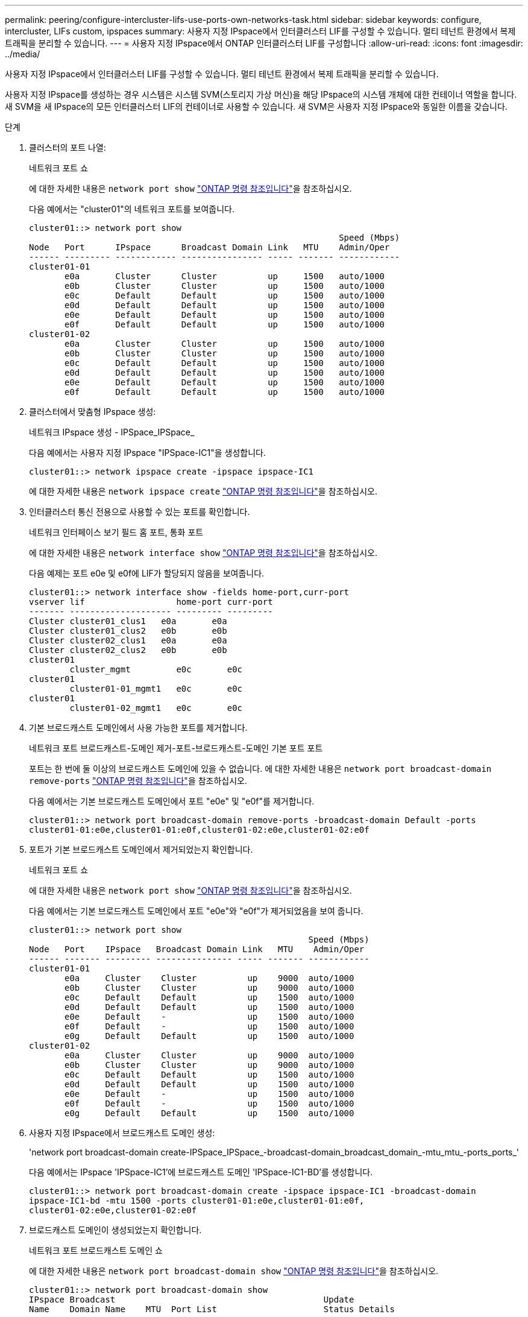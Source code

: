 ---
permalink: peering/configure-intercluster-lifs-use-ports-own-networks-task.html 
sidebar: sidebar 
keywords: configure, intercluster, LIFs  custom, ipspaces 
summary: 사용자 지정 IPspace에서 인터클러스터 LIF를 구성할 수 있습니다. 멀티 테넌트 환경에서 복제 트래픽을 분리할 수 있습니다. 
---
= 사용자 지정 IPspace에서 ONTAP 인터클러스터 LIF를 구성합니다
:allow-uri-read: 
:icons: font
:imagesdir: ../media/


[role="lead"]
사용자 지정 IPspace에서 인터클러스터 LIF를 구성할 수 있습니다. 멀티 테넌트 환경에서 복제 트래픽을 분리할 수 있습니다.

사용자 지정 IPspace를 생성하는 경우 시스템은 시스템 SVM(스토리지 가상 머신)을 해당 IPspace의 시스템 개체에 대한 컨테이너 역할을 합니다. 새 SVM을 새 IPspace의 모든 인터클러스터 LIF의 컨테이너로 사용할 수 있습니다. 새 SVM은 사용자 지정 IPspace와 동일한 이름을 갖습니다.

.단계
. 클러스터의 포트 나열:
+
네트워크 포트 쇼

+
에 대한 자세한 내용은 `network port show` link:https://docs.netapp.com/us-en/ontap-cli/network-port-show.html["ONTAP 명령 참조입니다"^]을 참조하십시오.

+
다음 예에서는 "cluster01"의 네트워크 포트를 보여줍니다.

+
[listing]
----

cluster01::> network port show
                                                             Speed (Mbps)
Node   Port      IPspace      Broadcast Domain Link   MTU    Admin/Oper
------ --------- ------------ ---------------- ----- ------- ------------
cluster01-01
       e0a       Cluster      Cluster          up     1500   auto/1000
       e0b       Cluster      Cluster          up     1500   auto/1000
       e0c       Default      Default          up     1500   auto/1000
       e0d       Default      Default          up     1500   auto/1000
       e0e       Default      Default          up     1500   auto/1000
       e0f       Default      Default          up     1500   auto/1000
cluster01-02
       e0a       Cluster      Cluster          up     1500   auto/1000
       e0b       Cluster      Cluster          up     1500   auto/1000
       e0c       Default      Default          up     1500   auto/1000
       e0d       Default      Default          up     1500   auto/1000
       e0e       Default      Default          up     1500   auto/1000
       e0f       Default      Default          up     1500   auto/1000
----
. 클러스터에서 맞춤형 IPspace 생성:
+
네트워크 IPspace 생성 - IPSpace_IPSpace_

+
다음 예에서는 사용자 지정 IPspace "IPSpace-IC1"을 생성합니다.

+
[listing]
----
cluster01::> network ipspace create -ipspace ipspace-IC1
----
+
에 대한 자세한 내용은 `network ipspace create` link:https://docs.netapp.com/us-en/ontap-cli/network-ipspace-create.html["ONTAP 명령 참조입니다"^]을 참조하십시오.

. 인터클러스터 통신 전용으로 사용할 수 있는 포트를 확인합니다.
+
네트워크 인터페이스 보기 필드 홈 포트, 통화 포트

+
에 대한 자세한 내용은 `network interface show` link:https://docs.netapp.com/us-en/ontap-cli/network-interface-show.html["ONTAP 명령 참조입니다"^]을 참조하십시오.

+
다음 예제는 포트 e0e 및 e0f에 LIF가 할당되지 않음을 보여줍니다.

+
[listing]
----

cluster01::> network interface show -fields home-port,curr-port
vserver lif                  home-port curr-port
------- -------------------- --------- ---------
Cluster cluster01_clus1   e0a       e0a
Cluster cluster01_clus2   e0b       e0b
Cluster cluster02_clus1   e0a       e0a
Cluster cluster02_clus2   e0b       e0b
cluster01
        cluster_mgmt         e0c       e0c
cluster01
        cluster01-01_mgmt1   e0c       e0c
cluster01
        cluster01-02_mgmt1   e0c       e0c
----
. 기본 브로드캐스트 도메인에서 사용 가능한 포트를 제거합니다.
+
네트워크 포트 브로드캐스트-도메인 제거-포트-브로드캐스트-도메인 기본 포트 포트

+
포트는 한 번에 둘 이상의 브로드캐스트 도메인에 있을 수 없습니다. 에 대한 자세한 내용은 `network port broadcast-domain remove-ports` link:https://docs.netapp.com/us-en/ontap-cli/network-port-broadcast-domain-remove-ports.html["ONTAP 명령 참조입니다"^]을 참조하십시오.

+
다음 예에서는 기본 브로드캐스트 도메인에서 포트 "e0e" 및 "e0f"를 제거합니다.

+
[listing]
----
cluster01::> network port broadcast-domain remove-ports -broadcast-domain Default -ports
cluster01-01:e0e,cluster01-01:e0f,cluster01-02:e0e,cluster01-02:e0f
----
. 포트가 기본 브로드캐스트 도메인에서 제거되었는지 확인합니다.
+
네트워크 포트 쇼

+
에 대한 자세한 내용은 `network port show` link:https://docs.netapp.com/us-en/ontap-cli/network-port-show.html["ONTAP 명령 참조입니다"^]을 참조하십시오.

+
다음 예에서는 기본 브로드캐스트 도메인에서 포트 "e0e"와 "e0f"가 제거되었음을 보여 줍니다.

+
[listing]
----
cluster01::> network port show
                                                       Speed (Mbps)
Node   Port    IPspace   Broadcast Domain Link   MTU    Admin/Oper
------ ------- --------- --------------- ----- ------- ------------
cluster01-01
       e0a     Cluster    Cluster          up    9000  auto/1000
       e0b     Cluster    Cluster          up    9000  auto/1000
       e0c     Default    Default          up    1500  auto/1000
       e0d     Default    Default          up    1500  auto/1000
       e0e     Default    -                up    1500  auto/1000
       e0f     Default    -                up    1500  auto/1000
       e0g     Default    Default          up    1500  auto/1000
cluster01-02
       e0a     Cluster    Cluster          up    9000  auto/1000
       e0b     Cluster    Cluster          up    9000  auto/1000
       e0c     Default    Default          up    1500  auto/1000
       e0d     Default    Default          up    1500  auto/1000
       e0e     Default    -                up    1500  auto/1000
       e0f     Default    -                up    1500  auto/1000
       e0g     Default    Default          up    1500  auto/1000
----
. 사용자 지정 IPspace에서 브로드캐스트 도메인 생성:
+
'network port broadcast-domain create-IPSpace_IPSpace_-broadcast-domain_broadcast_domain_-mtu_mtu_-ports_ports_'

+
다음 예에서는 IPspace 'IPSpace-IC1'에 브로드캐스트 도메인 'IPSpace-IC1-BD'를 생성합니다.

+
[listing]
----
cluster01::> network port broadcast-domain create -ipspace ipspace-IC1 -broadcast-domain
ipspace-IC1-bd -mtu 1500 -ports cluster01-01:e0e,cluster01-01:e0f,
cluster01-02:e0e,cluster01-02:e0f
----
. 브로드캐스트 도메인이 생성되었는지 확인합니다.
+
네트워크 포트 브로드캐스트 도메인 쇼

+
에 대한 자세한 내용은 `network port broadcast-domain show` link:https://docs.netapp.com/us-en/ontap-cli/network-port-broadcast-domain-show.html["ONTAP 명령 참조입니다"^]을 참조하십시오.

+
[listing]
----
cluster01::> network port broadcast-domain show
IPspace Broadcast                                         Update
Name    Domain Name    MTU  Port List                     Status Details
------- ----------- ------  ----------------------------- --------------
Cluster Cluster       9000
                            cluster01-01:e0a              complete
                            cluster01-01:e0b              complete
                            cluster01-02:e0a              complete
                            cluster01-02:e0b              complete
Default Default       1500
                            cluster01-01:e0c              complete
                            cluster01-01:e0d              complete
                            cluster01-01:e0f              complete
                            cluster01-01:e0g              complete
                            cluster01-02:e0c              complete
                            cluster01-02:e0d              complete
                            cluster01-02:e0f              complete
                            cluster01-02:e0g              complete
ipspace-IC1
        ipspace-IC1-bd
                      1500
                            cluster01-01:e0e              complete
                            cluster01-01:e0f              complete
                            cluster01-02:e0e              complete
                            cluster01-02:e0f              complete
----
. 시스템 SVM에 대한 인터클러스터 LIF를 생성한 후 이를 브로드캐스트 도메인에 할당합니다.
+
|===
| 옵션을 선택합니다 | 설명 


 a| 
* ONTAP 9.6 이상: *
 a| 
'network interface create-vserver_system_SVM_-lif_LIF_name_-service-policy default-인터클러스터-home-node_node_-home-port_port_-address_port_ip_-netmask_mask_'



 a| 
* ONTAP 9.5 및 이전 버전의 경우: *
 a| 
'network interface create-vserver_system_SVM_-lif_LIF_name_-role l인터클러스터-home-node_node_-home-port_port_-address_port_ip_-netmask_mask_'

|===
+
LIF는 홈 포트가 할당된 브로드캐스트 도메인에서 생성됩니다. 브로드캐스트 도메인에는 브로드캐스트 도메인과 동일한 이름의 기본 페일오버 그룹이 있습니다. 에 대한 자세한 내용은 `network interface create` link:https://docs.netapp.com/us-en/ontap-cli/network-interface-create.html["ONTAP 명령 참조입니다"^]을 참조하십시오.

+
다음 예에서는 브로드캐스트 도메인 IPSpace-IC1-BD에 인터클러스터 LIF 'cluster01_icl01' 및 'cluster01_icl02'를 생성합니다.

+
[listing]
----
cluster01::> network interface create -vserver ipspace-IC1 -lif cluster01_icl01 -service-
policy default-intercluster -home-node cluster01-01 -home-port e0e -address 192.168.1.201
-netmask 255.255.255.0

cluster01::> network interface create -vserver ipspace-IC1 -lif cluster01_icl02 -service-
policy default-intercluster -home-node cluster01-02 -home-port e0e -address 192.168.1.202
-netmask 255.255.255.0
----
. 인터클러스터 LIF가 생성되었는지 확인합니다.
+
|===
| 옵션을 선택합니다 | 설명 


 a| 
* ONTAP 9.6 이상: *
 a| 
네트워크 인터페이스 show-service-policy default-인터클러스터



 a| 
* ONTAP 9.5 및 이전 버전의 경우: *
 a| 
네트워크 인터페이스 show-role 인터클러스터(network interface show-role 인터클러스터)

|===
+
에 대한 자세한 내용은 `network interface show` link:https://docs.netapp.com/us-en/ontap-cli/network-interface-show.html["ONTAP 명령 참조입니다"^]을 참조하십시오.

+
[listing]
----
cluster01::> network interface show -service-policy default-intercluster
            Logical    Status     Network            Current       Current Is
Vserver     Interface  Admin/Oper Address/Mask       Node          Port    Home
----------- ---------- ---------- ------------------ ------------- ------- ----
ipspace-IC1
            cluster01_icl01
                       up/up      192.168.1.201/24   cluster01-01  e0e     true
            cluster01_icl02
                       up/up      192.168.1.202/24   cluster01-02  e0f     true
----
. 인터클러스터 LIF가 중복되는지 확인합니다.
+
|===
| 옵션을 선택합니다 | 설명 


 a| 
* ONTAP 9.6 이상: *
 a| 
네트워크 인터페이스 show-service-policy default-인터클러스터-failover를 선택합니다



 a| 
* ONTAP 9.5 및 이전 버전의 경우: *
 a| 
네트워크 인터페이스 show-role 인터클러스터-failover를 참조하십시오

|===
+
에 대한 자세한 내용은 `network interface show` link:https://docs.netapp.com/us-en/ontap-cli/network-interface-show.html["ONTAP 명령 참조입니다"^]을 참조하십시오.

+
다음 예에서는 SVM e0e 포트의 인터클러스터 LIF 'cluster01_icl01' 및 'cluster01_icl02'가 e0f 포트로 페일오버된 것을 보여줍니다.

+
[listing]
----
cluster01::> network interface show -service-policy default-intercluster –failover
         Logical         Home                  Failover        Failover
Vserver  Interface       Node:Port             Policy          Group
-------- --------------- --------------------- --------------- --------
ipspace-IC1
         cluster01_icl01 cluster01-01:e0e   local-only      intercluster01
                            Failover Targets:  cluster01-01:e0e,
                                               cluster01-01:e0f
         cluster01_icl02 cluster01-02:e0e   local-only      intercluster01
                            Failover Targets:  cluster01-02:e0e,
                                               cluster01-02:e0f
----

